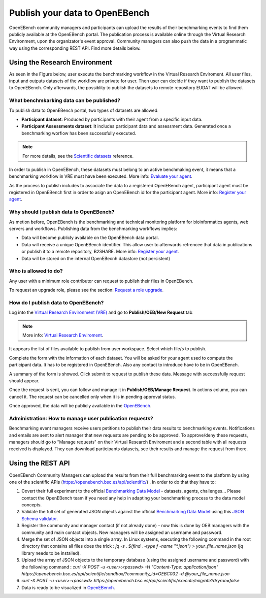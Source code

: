 ###############################
Publish your data to OpenEBench
###############################

OpenEBench community managers and participants can upload the results of their benchmarking events to find them publicly available at the OpenEBench portal. The publication process is available online through the Virtual Research Environment, upon the organizator's event approval. Community managers can also push the data in a programmatic way using the corresponding REST API. Find more details below.

.. image:: ../../media/UntitledDiagram1.drawio.png

Using the Research Environment
##############################

As seen in the Figure below, user execute the benchmarking workflow in the Virtual Research Enviroment. All user files, input and outputs datasets of the workflow are private for user. 
Then user can decide if they want to publish the datasets to OpenEBench. Only afterwards, the possiblity to publish the datasets to remote repository EUDAT will be allowed.

.. image:: ../../media/OpenEBenchEOSC-SynergyDEMO.png

.. _RST Data_to_be_published:
What benchmkarking data can be published?
=========================================
To publish data to OpenEBench portal, two types of datasets are allowed:

- **Participant dataset**: Produced by participants with their agent from a specific input data.
- **Participant Assessments dataset**: It includes participant data and assessment data. Generated once a benchmarking worflow has been successfully executed.

.. Note::
    For more details, see the `Scientific datasets <https://openebench.readthedocs.io/en/latest/technical_references/2_scientific_datasets.html#datasets-types-and-cross-references>`_ reference.


In order to publish in OpenEBench, these datasets must belong to an active benchmaking event, it means that a benchmarking workflow in VRE must have been executed. More info: `Evaluate your agent <https://openebench.readthedocs.io/en/latest/how_to/participate/evaluate_agent.html>`_.

As the process to publish includes to associate the data to a registered OpenEBench agent, participant agent must be registered in OpenEBench first in order to asign an OpenEBench id for the participant agent. More info: `Register your agent <https://openebench.readthedocs.io/en/latest/how_to/participate/register_agent.html>`_.

Why should I publish data to OpenEBench?
========================================
As metion before, OpenEBench is the benchmarking and technical monitoring platform for bioinformatics agents, web servers and workflows. Publishing data from the  benchmarking workflows implies:

- Data will become publicly available on the OpenEBench data portal.
- Data will receive a unique OpenEBench identifier. This allow user to afterwards refrencee that data in publications or publish it to a remote repository, B2SHARE. More info: `Register your agent <https://openebench.readthedocs.io/en/latest/how_to/participate/publish_eudat.html>`_.
- Data will be stored on the internal OpenEBecnh datastore (not persistent)

Who is allowed to do?
=====================
Any user with a minimum role contributor can request to publish their files in OpenEBench. 

To request an upgrade role, please see the section: `Request a role upgrade <https://openebench.readthedocs.io/en/latest/how_to/5_users_accounts.html#request-a-role-upgrade>`_.

How do I publish data to OpenEBench?
====================================
Log into the `Virtual Research Environment (VRE) <http://openebench.bsc.es/vre>`_ and go to **Publish/OEB/New Request** tab:

.. Note::
    More info: `Virtual Research Enviroment <https://openebench.readthedocs.io/en/latest/concepts/3_platform.html>`_.
    
.. image:: ../../media/VRE_publishOEB.png

It appears the list of files available to publish from user workspace. Select which file/s to publish.

.. image:: ../../media/Screenshotfrom2021-10-0116-08-39.png
                

Complete the form with the information of each dataset. You will be asked for your agent used to compute the participant data. It has to be registered in OpenEBench. Also any contact to introduce have to be in OpenEBench.



.. image:: ../../media/Screenshotfrom2021-10-0116-10-01.png

A summary of the form is showed. Click submit to request to publish these data. Message with successfully request should appear. 

.. image:: ../../media/Screenshotfrom2021-10-0116-10-35.png

Once the request is sent, you can follow and manage it in **Publish/OEB/Manage Request**. In actions column, you can cancel it.
The request can be cancelled only when it is in pending approval status. 

.. image:: ../../media/Screenshotfrom2021-10-0116-11-08.png

Once approved, the data will be publicly available in the `OpenEBench <http://openebench.bsc.es>`_.

.. image:: ../../media/image22.png

Administration: How to manage user publication requests?
========================================================
Benchmarking event managers receive users petitions to publish their data results to benchmarking events. 
Notifications and emails are sent to alert manager that new requests are pending to be approved. 
To approve/deny these requests, managers should go to "Manage requests" on their Virtual Research Enviroment and a second table with all requests received is displayed. They can download participants datasets, see their results and manage the request from there.

.. image:: ../../media/adminRequests.png
\
\
\

Using the REST API
##################

OpenEBench Community Managers can upload the results from their full benchmarking event to the platform by using one of the scientific APIs 
(https://openebench.bsc.es/api/scientific/) . In order to do that they have to:

1.  Covert their full experiment to the official `Benchmarking Data Model <https://openebench.readthedocs.io/en/latest/technical_references/1_scientific_data_model.html>`_ - datasets, agents, challenges... Please contact the OpenEBench team if you need any help in adapting your benchmarking process to the data model concepts.


2.  Validate the full set of generated JSON objects against the official `Benchmarking Data Model <https://openebench.readthedocs.io/en/latest/technical_references/1_scientific_data_model.html>`_  using this `JSON Schema validator <https://github.com/inab/extended-json-schema-validators>`_.

3.  Register the community and manager contact (if not already done) - now this is done by OEB managers with the community and main contact objects. New managers will be assigned an username and password.

4.  Merge the set of JSON objects into a single array. In Linux systems, executing the following command in the root directory that contains all files does the trick : `jq -s . $(find . -type f -name "*.json") > your_file_name.json` (jq library needs to be installed).

5.  Upload the array of JSON objects to the temporary database (using the assigned username and password) with the following command : `curl -X POST -u <user>:<passwd> -H "Content-Type: application/json" https://openebench.bsc.es/api/scientific/sandbox/?community_id=OEBC002 -d @your_file_name.json`

6.  `curl -X POST -u <user>:<passwd> https://openebench.bsc.es/api/scientific/execute/migrate?dryrun=false`

7.  Data is ready to be visualized in `OpenEBench <https://openebench.bsc.es/>`_.


.. image:: ../../media/image8.png
